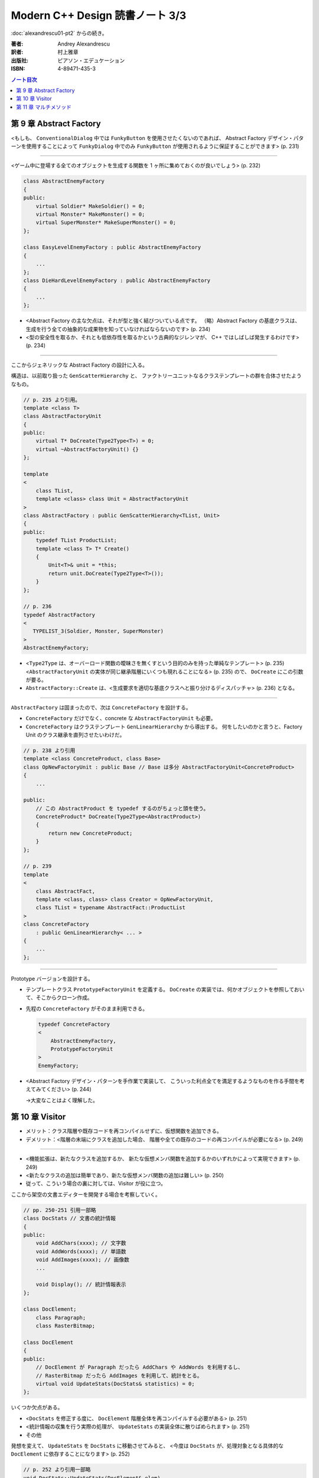 ======================================================================
Modern C++ Design 読書ノート 3/3
======================================================================

:doc:`alexandrescu01-pt2` からの続き。

:著者: Andrey Alexandrescu
:訳者: 村上雅章
:出版社: ピアソン・エデュケーション
:ISBN: 4-89471-435-3

.. contents:: ノート目次

第 9 章 Abstract Factory
======================================================================

<もしも、 ``ConventionalDialog`` 中では ``FunkyButton`` を使用させたくないのであれば、
Abstract Factory デザイン・パターンを使用することによって ``FunkyDialog`` 中でのみ
``FunkyButton`` が使用されるように保証することができます> (p. 231)

----

<ゲーム中に登場する全てのオブジェクトを生成する関数を 1 ヶ所に集めておくのが良いでしょう> (p. 232)

.. code-block:: c++

   class AbstractEnemyFactory
   {
   public:
       virtual Soldier* MakeSoldier() = 0;
       virtual Monster* MakeMonster() = 0;
       virtual SuperMonster* MakeSuperMonster() = 0;
   };
   
   class EasyLevelEnemyFactory : public AbstractEnemyFactory
   {
       ...
   };
   class DieHardLevelEnemyFactory : public AbstractEnemyFactory
   {
       ...
   };

* <Abstract Factory の主な欠点は、それが型と強く結びついている点です。
  （略）Abstract Factory の基底クラスは、
  生成を行う全ての抽象的な成果物を知っていなければならないのです> (p. 234)

* <型の安全性を取るか、それとも低依存性を取るかという古典的なジレンマが、
  C++ ではしばしば発生するわけです> (p. 234)

----

ここからジェネリックな Abstract Factory の設計に入る。

構造は、以前取り扱った ``GenScatterHierarchy`` と、
ファクトリーユニットなるクラステンプレートの群を合体させたようなもの。

.. code-block:: c++

   // p. 235 より引用。
   template <class T>
   class AbstractFactoryUnit
   {
   public:
       virtual T* DoCreate(Type2Type<T>) = 0;
       virtual ~AbstractFactoryUnit() {}
   };
   
   template
   <
       class TList,
       template <class> class Unit = AbstractFactoryUnit
   >
   class AbstractFactory : public GenScatterHierarchy<TList, Unit>
   {
   public:
       typedef TList ProductList;
       template <class T> T* Create()
       {
           Unit<T>& unit = *this;
           return unit.DoCreate(Type2Type<T>());
       }
   };

   // p. 236
   typedef AbstractFactory
   <
      TYPELIST_3(Soldier, Monster, SuperMonster)
   >
   AbstractEnemyFactory;

* <``Type2Type`` は、オーバーロード関数の曖昧さを無くすという目的のみを持った単純なテンプレート> (p. 235)
  <``AbstractFactoryUnit`` の実体が同じ継承階層にいくつも現れることになる> (p. 235) ので、
  ``DoCreate`` にこの引数が要る。

* ``AbstractFactory::Create`` は、<生成要求を適切な基底クラスへと振り分けるディスパッチャ> (p. 236) となる。

----

``AbstractFactory`` は固まったので、次は ``ConcreteFactory`` を設計する。

* ``ConcreteFactory`` だけでなく、concrete な ``AbstractFactoryUnit`` も必要。
* ``ConcreteFactory`` はクラステンプレート ``GenLinearHierarchy`` から導出する。
  何をしたいのかと言うと、Factory Unit のクラス継承を直列させたいわけだ。

.. code-block:: c++

   // p. 238 より引用
   template <class ConcreteProduct, class Base>
   class OpNewFactoryUnit : public Base // Base は多分 AbstractFactoryUnit<ConcreteProduct>
   {
       ...

   public:
       // この AbstractProduct を typedef するのがちょっと頭を使う。
       ConcreteProduct* DoCreate(Type2Type<AbstractProduct>)
       {
           return new ConcreteProduct;
       }
   };
   
   // p. 239
   template
   <
       class AbstractFact,
       template <class, class> class Creator = OpNewFactoryUnit,
       class TList = typename AbstractFact::ProductList
   >
   class ConcreteFactory
       : public GenLinearHierarchy< ... >
   {
       ...
   };

----

Prototype バージョンを設計する。

* テンプレートクラス ``PrototypeFactoryUnit`` を定義する。
  ``DoCreate`` の実装では、何かオブジェクトを参照しておいて、そこからクローン作成。

* 先程の ``ConcreteFactory`` がそのまま利用できる。

  .. code-block:: c++
  
     typedef ConcreteFactory
     <
         AbstractEnemyFactory,
         PrototypeFactoryUnit
     >
     EnemyFactory;

* <Abstract Factory デザイン・パターンを手作業で実装して、
  こういった利点全てを満足するようなものを作る手間を考えてみてください> (p. 244)
  
  →大変なことはよく理解した。

第 10 章 Visitor
======================================================================

* メリット：クラス階層や既存コードを再コンパイルせずに、仮想関数を追加できる。
* デメリット：<階層の末端にクラスを追加した場合、
  階層や全ての既存のコードの再コンパイルが必要になる> (p. 249)

----

* <機能拡張は、新たなクラスを追加するか、
  新たな仮想メンバ関数を追加するかのいずれかによって実現できます> (p. 249)

* <新たなクラスの追加は簡単であり、新たな仮想メンバ関数の追加は難しい> (p. 250)

* 従って、こういう場合の裏に対しては、Visitor が役に立つ。

ここから架空の文書エディターを開発する場合を考察していく。

.. code-block:: c++

   // pp. 250-251 引用一部略
   class DocStats // 文書の統計情報
   {
   public:
       void AddChars(xxxx); // 文字数
       void AddWords(xxxx); // 単語数
       void AddImages(xxxx); // 画像数
       ...
       
       void Display(); // 統計情報表示
   };
   
   class DocElement;
       class Paragraph;
       class RasterBitmap;
 
   class DocElement
   {
   public:
       // DocElement が Paragraph だったら AddChars や AddWords を利用するし、
       // RasterBitmap だったら AddImages を利用して、統計をとる。
       virtual void UpdateStats(DocStats& statistics) = 0;
   };

いくつか欠点がある。

* <``DocStats`` を修正する度に、 ``DocElement`` 階層全体を再コンパイルする必要がある> (p. 251)
* <統計情報の収集を行う実際の処理が、 ``UpdateStats`` の実装全体に散りばめられます> (p. 251)
* その他

発想を変えて、 ``UpdateStats`` を ``DocStats`` に移動させてみると、
<今度は ``DocStats`` が、処理対象となる具体的な ``DocElement`` に依存することになります> (p. 252)

.. code-block:: c++

   // p. 252 より引用一部略
   void DocStats::UpdateStats(DocElement& elem)
   {
       if(Paragraph* p = dynamic_cast<Paragraph*>(&elem))
       {
           // Paragraph の統計収集...
       }
       else if(dynamic_cast<RasterBitmap*>(&elem))
       {
           // RasterBitmap の統計収集...
       }
       else ...
   }

ここで Visitor の導入となる。
まずはデザインパターンの教科書通りのインターフェイスを持つクラスを書いてみる。

.. code-block:: c++

   // p. 253 より
   // まず Visitor の抽象基底クラス
   class DocElementVisitor
   {
   public:
       virtual void VisitParagraph(Paragraph&) = 0;
       virtual void VisitRasterBitmap(RasterBitmap&) = 0;
       ...
   };
   
   // DocElement::Visit を宣言。
   
   class DocElement
   {
   public:
       virtual void Accept(DocElementVisitor&) = 0;
       ...
   };
   
   void Paragraph::Accept(DocElementVisitor& v)
   {
       v.VisitParagraph(*this);
   }
   // RasterBitmap も同様。
   
   // そして DocStats は DocElementVisitor を実装する。
   
   class DocStats : public DocElementVisitor
   {
       ... VisitParagraph や VisitRasterBitmap を実装 ...
   };

* ``VisitXXXX`` は ``XXXX`` の public な部分しかアクセスできない。
* 新たな操作を追加する場合、
  ``DocElementVisitor`` から新たなクラスを導出するだけでよい。
  p. 254 の ``IncrementFontSize`` の例を見るといい。

----

オーバーロードについて解説あり。

* 各 ``VisitXXXX`` の関数名は単に ``Visit`` とすることができる。
* ``DocElementVisitor::Visit(DocElement&)`` もアイディアとしてはアリ。

----

非循環式 Visitor という、魅惑的なタイトル。

* <``DocElementVisitor`` の ``VisitXxx メンバ関数名にクラス名が埋め込まれるため、
  ``DocElementVisitor`` のクラス定義をコンパイルする際には、
  ``DocElement`` 階層に存在する全ての具体的なクラスに関する知識（少なくとも名前）が必要になります> (p. 257)

* <循環依存は、保守上のボトルネックになる> (p. 257)

* ``DocElement`` 階層にサブクラスを追加するときに必要な作業を列挙している。
  <こういった作業は面倒くさい> (p. 258)

* Robert Martin (1996) 考案による dynamic_cast を用いた変形 Visitor パターン。

  * ``DocElementVisitor`` に ``VisitXxxx`` を宣言しない。
  * ``XxxxVisitor`` は ``DocElementVisitor`` を継承しないで、
    ``VisitXxxx`` を純粋仮想関数として宣言する。
  
  * ``DocElement`` のサブクラス ``Xxxx::Accept`` 関数にて、
    引数の ``DocElementVisitor`` を ``XxxxVisitor`` に dynamic_cast するテストを加える。
    
    .. code-block:: c++
    
       // p. 259 より引用
       void Paragraph::Accept(DocElementVisitor& v)
       {
           if(ParagraphVisitor* p = dynamic_cast<ParagraphVisitor*>(&v))
           {
               p->VisitParagraph(*this);
           }
           ...
       }

  * 具体的な Visitor クラスの定義は、例えば次のようになる。
  
    .. code-block:: c++
    
       // p. 260 より引用。
       class DocStats :
           public DocElementVisitor,
           public ParagraphVisitor,
           public RasterBitmapVisitor
       {
           ...

           // VisitXxxx をこのクラスで実装する。
           void VisitParagraph(Paragraph&);
           void VisitRasterBitmap(RasterBitmap&);
       };

* 非循環式 Visitor パターンは循環依存をなくす代わりに、
  <``DocElement`` をルートに持つ被訪問階層のクラス群と、
  具体的な被訪問クラス毎に対応する訪問クラス ``XxxVisitor`` 群という
  2 つの並列したクラス群を保守しなければならなくなります> (p. 261)

* <高名な GoF の Ralph Gamma ですら、
  Visitor がボトム 10 パターンの中のかなり下の方に位置付けられると言っているのです (Vlissides 1999)>
  (p. 262)

----

ここでジェネリック化の議論に入る。

* <できるだけ多くのコードをライブラリに収納するようにするのです> (p. 262)
* 最初に非循環式 Visitor を実装し、その後 <標準とも言える> (p. 262) GoF 版 Visitor を実装する流れ。

非循環式。

* ``BaseVisitor`` - 先の例の ``DocElementVisitor`` と同じ。
* ``Visitor`` - ``XxxxVisitor`` 用。クラステンプレートとして宣言。

  .. code-block:: c++
  
     // p. 263
     template <class T, typename R = void>
     class Visitor
     {
     public:
         typedef R ReturnType;
         virtual ReturnType Visit(T&) = 0;
     };

* ``BaseVisitable`` - ``Accept`` するクラスの基底クラスとして利用するためのクラステンプレート。

  * ``Visitor`` 同様に ``Accept`` の戻り値がテンプレート引数になる。
  * ユーザーが ``Accept`` を実装をするための補助的なマクロ ``DEFINE_VISITABLE()`` と補助関数
    ``AcceptImpl(T&, BaseVisitor&)`` を用意する。
    
    * <場合によっては ``DEFINE_VISITABLE()`` マクロを用いるのではなく、
      自分で ``Accept`` を実装する必要が出てくる> (p. 268) が、問題ない。

----

続いて循環式。dynamic_cast を用いないために高速に動作する。

* ``CyclicVisitor`` ではタイプリストを利用する。

  * ``GenScatterHierarchy<TList, 略>`` から継承する。
  * ``Visit`` メンバ関数テンプレートは ``Visitor`` を用いて実装する。
    ``CyclicVisitor`` は ``TList`` 中の各型 ``T`` について、
    クラス ``Visitor<T>`` の派生クラスであるからできる芸当。

* マクロ ``DEFINE_CYCLIC_VISITABLE()`` を提供する。

循環式の場合、ユーザーコードが圧倒的に少なくて済むようだ。

.. code-block:: c++

   // pp. 270-271 より引用
   typedef CyclicVisitor
   <
       void, // 戻り値
       TYPELIST_3(DocElement, Paragraph, RasterBitmap)
   >
   MyVisitor;
   
   class DocElement
   {
   public:
       virtual void Visit(MyVisitor&) = 0;
   };
   
   class Paragraph : public DocElement
   {
   public:
       DEFINE_CYCLIC_VISITABLE(MyVisitor);
   };

第 11 章 マルチメソッド
======================================================================
TBW
